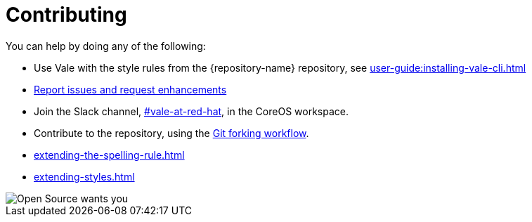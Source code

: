 :_module-type: REFERENCE

[id="ref_contributing_{context}"]
= Contributing


You can help by doing any of the following:

* Use Vale with the style rules from the {repository-name} repository, see xref:user-guide:installing-vale-cli.adoc[]

* link:{repository-url}/issues[Report issues and request enhancements]

* Join the Slack channel, link:https://coreos.slack.com/archives/C0218RXJK5E[#vale-at-red-hat], in the CoreOS workspace.

* Contribute to the repository, using the link:https://www.atlassian.com/git/tutorials/comparing-workflows/forking-workflow[Git forking workflow].

* xref:extending-the-spelling-rule.adoc[]

* xref:extending-styles.adoc[]

image::open-source-wants-you.jpg[Open Source wants you]
